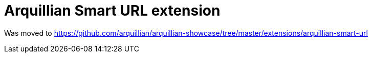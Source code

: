 = Arquillian Smart URL extension

Was moved to https://github.com/arquillian/arquillian-showcase/tree/master/extensions/arquillian-smart-url
